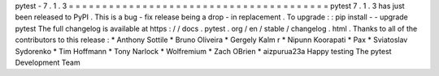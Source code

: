pytest
-
7
.
1
.
3
=
=
=
=
=
=
=
=
=
=
=
=
=
=
=
=
=
=
=
=
=
=
=
=
=
=
=
=
=
=
=
=
=
=
=
=
=
=
=
pytest
7
.
1
.
3
has
just
been
released
to
PyPI
.
This
is
a
bug
-
fix
release
being
a
drop
-
in
replacement
.
To
upgrade
:
:
pip
install
-
-
upgrade
pytest
The
full
changelog
is
available
at
https
:
/
/
docs
.
pytest
.
org
/
en
/
stable
/
changelog
.
html
.
Thanks
to
all
of
the
contributors
to
this
release
:
*
Anthony
Sottile
*
Bruno
Oliveira
*
Gergely
Kalm
r
*
Nipunn
Koorapati
*
Pax
*
Sviatoslav
Sydorenko
*
Tim
Hoffmann
*
Tony
Narlock
*
Wolfremium
*
Zach
OBrien
*
aizpurua23a
Happy
testing
The
pytest
Development
Team
